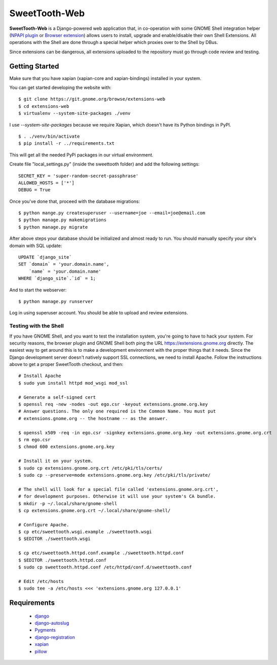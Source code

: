 ==============
SweetTooth-Web
==============

**SweetTooth-Web** is a Django-powered web application that, in co-operation
with some GNOME Shell integration helper (`NPAPI plugin`_ or `Browser extension`_)
allows users to install, upgrade and enable/disable their own Shell Extensions.
All operations with the Shell are done through a special helper which proxies
over to the Shell by DBus.

Since extensions can be dangerous, all extensions uploaded to the repository
must go through code review and testing.

.. _NPAPI plugin: http://git.gnome.org/browse/gnome-shell/tree/browser-plugin
.. _Browser extension: https://git.gnome.org/browse/chrome-gnome-shell/

Getting Started
---------------
Make sure that you have xapian (xapian-core and xapian-bindings) installed in your system.

You can get started developing the website with::

  $ git clone https://git.gnome.org/browse/extensions-web
  $ cd extensions-web
  $ virtualenv --system-site-packages ./venv

I use `--system-site-packages` because we require Xapian, which doesn't have
its Python bindings in PyPI.
::

  $ . ./venv/bin/activate
  $ pip install -r ../requirements.txt

This will get all the needed PyPi packages in our virtual environment.

Create file "local_settings.py" (inside the sweettooth folder) and add the following settings:
::
    SECRET_KEY = 'super-random-secret-passphrase'
    ALLOWED_HOSTS = ['*']
    DEBUG = True

Once you've done that, proceed with the database migrations:
::
  $ python mange.py createsuperuser --username=joe --email=joe@email.com
  $ python manage.py makemigrations
  $ python manage.py migrate

After above steps your database should be initialized and almost ready to run.
You should manually specify your site's domain with SQL update:
::

  UPDATE `django_site`
  SET `domain` = 'your.domain.name',
      `name` = 'your.domain.name'
  WHERE `django_site`.`id` = 1;

And to start the webserver:
::

  $ python manage.py runserver

Log in using superuser account. You should be able to upload and review extensions.

.. _virtualenv: http://www.virtualenv.org/
.. _pip: http://www.pip-installer.org/

Testing with the Shell
======================

If you have GNOME Shell, and you want to test the installation system, you're
going to have to hack your system. For security reasons, the browser plugin and
GNOME Shell both ping the URL https://extensions.gnome.org directly. The
easiest way to get around this is to make a development environment with the
proper things that it needs. Since the Django development server doesn't
natively support SSL connections, we need to install Apache. Follow the
instructions above to get a proper SweetTooth checkout, and then::

  # Install Apache
  $ sudo yum install httpd mod_wsgi mod_ssl

  # Generate a self-signed cert
  $ openssl req -new -nodes -out ego.csr -keyout extensions.gnome.org.key
  # Answer questions. The only one required is the Common Name. You must put
  # extensions.gnome.org -- the hostname -- as the answer.

  $ openssl x509 -req -in ego.csr -signkey extensions.gnome.org.key -out extensions.gnome.org.crt
  $ rm ego.csr
  $ chmod 600 extensions.gnome.org.key

  # Install it on your system.
  $ sudo cp extensions.gnome.org.crt /etc/pki/tls/certs/
  $ sudo cp --preserve=mode extensions.gnome.org.key /etc/pki/tls/private/

  # The shell will look for a special file called 'extensions.gnome.org.crt',
  # for development purposes. Otherwise it will use your system's CA bundle.
  $ mkdir -p ~/.local/share/gnome-shell
  $ cp extensions.gnome.org.crt ~/.local/share/gnome-shell/

  # Configure Apache.
  $ cp etc/sweettooth.wsgi.example ./sweettooth.wsgi
  $ $EDITOR ./sweettooth.wsgi

  $ cp etc/sweettooth.httpd.conf.example ./sweettooth.httpd.conf
  $ $EDITOR ./sweettooth.httpd.conf
  $ sudo cp sweettooth.httpd.conf /etc/httpd/conf.d/sweettooth.conf

  # Edit /etc/hosts
  $ sudo tee -a /etc/hosts <<< 'extensions.gnome.org 127.0.0.1'


Requirements
------------

  * django_
  * django-autoslug_
  * Pygments_
  * django-registration_
  * xapian_
  * pillow_

.. _django: http://www.djangoproject.com/
.. _django-autoslug: http://packages.python.org/django-autoslug/
.. _Pygments: http://www.pygments.org/
.. _south: http://south.aeracode.org/
.. _django-registration: http://pypi.python.org/pypi/django-registration
.. _xapian: http://www.xapian.org/
.. _pillow: https://github.com/python-pillow/Pillow

